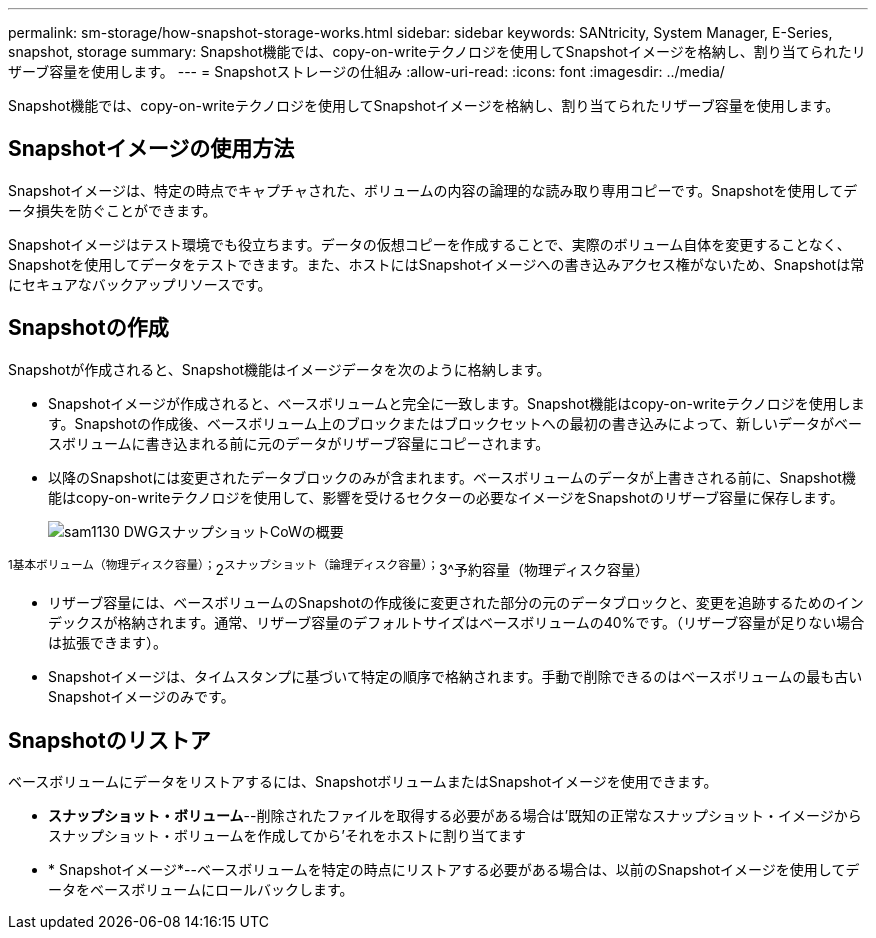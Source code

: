 ---
permalink: sm-storage/how-snapshot-storage-works.html 
sidebar: sidebar 
keywords: SANtricity, System Manager, E-Series, snapshot, storage 
summary: Snapshot機能では、copy-on-writeテクノロジを使用してSnapshotイメージを格納し、割り当てられたリザーブ容量を使用します。 
---
= Snapshotストレージの仕組み
:allow-uri-read: 
:icons: font
:imagesdir: ../media/


[role="lead"]
Snapshot機能では、copy-on-writeテクノロジを使用してSnapshotイメージを格納し、割り当てられたリザーブ容量を使用します。



== Snapshotイメージの使用方法

Snapshotイメージは、特定の時点でキャプチャされた、ボリュームの内容の論理的な読み取り専用コピーです。Snapshotを使用してデータ損失を防ぐことができます。

Snapshotイメージはテスト環境でも役立ちます。データの仮想コピーを作成することで、実際のボリューム自体を変更することなく、Snapshotを使用してデータをテストできます。また、ホストにはSnapshotイメージへの書き込みアクセス権がないため、Snapshotは常にセキュアなバックアップリソースです。



== Snapshotの作成

Snapshotが作成されると、Snapshot機能はイメージデータを次のように格納します。

* Snapshotイメージが作成されると、ベースボリュームと完全に一致します。Snapshot機能はcopy-on-writeテクノロジを使用します。Snapshotの作成後、ベースボリューム上のブロックまたはブロックセットへの最初の書き込みによって、新しいデータがベースボリュームに書き込まれる前に元のデータがリザーブ容量にコピーされます。
* 以降のSnapshotには変更されたデータブロックのみが含まれます。ベースボリュームのデータが上書きされる前に、Snapshot機能はcopy-on-writeテクノロジを使用して、影響を受けるセクターの必要なイメージをSnapshotのリザーブ容量に保存します。
+
image::../media/sam1130-dwg-snapshots-cow-overview.gif[sam1130 DWGスナップショットCoWの概要]



^1基本ボリューム（物理ディスク容量）；^2^スナップショット（論理ディスク容量）；^3^予約容量（物理ディスク容量）

* リザーブ容量には、ベースボリュームのSnapshotの作成後に変更された部分の元のデータブロックと、変更を追跡するためのインデックスが格納されます。通常、リザーブ容量のデフォルトサイズはベースボリュームの40%です。（リザーブ容量が足りない場合は拡張できます）。
* Snapshotイメージは、タイムスタンプに基づいて特定の順序で格納されます。手動で削除できるのはベースボリュームの最も古いSnapshotイメージのみです。




== Snapshotのリストア

ベースボリュームにデータをリストアするには、SnapshotボリュームまたはSnapshotイメージを使用できます。

* *スナップショット・ボリューム*--削除されたファイルを取得する必要がある場合は'既知の正常なスナップショット・イメージからスナップショット・ボリュームを作成してから'それをホストに割り当てます
* * Snapshotイメージ*--ベースボリュームを特定の時点にリストアする必要がある場合は、以前のSnapshotイメージを使用してデータをベースボリュームにロールバックします。

